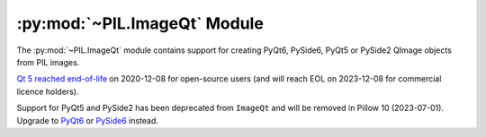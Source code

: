 .. py:module:: PIL.ImageQt
.. py:currentmodule:: PIL.ImageQt

:py:mod:`~PIL.ImageQt` Module
=============================

The :py:mod:`~PIL.ImageQt` module contains support for creating PyQt6, PySide6, PyQt5
or PySide2 QImage objects from PIL images.

`Qt 5 reached end-of-life <https://www.qt.io/blog/qt-5.15-released>`_ on 2020-12-08 for
open-source users (and will reach EOL on 2023-12-08 for commercial licence holders).

Support for PyQt5 and PySide2 has been deprecated from ``ImageQt`` and will be removed
in Pillow 10 (2023-07-01). Upgrade to
`PyQt6 <https://www.riverbankcomputing.com/static/Docs/PyQt6/>`_ or
`PySide6 <https://doc.qt.io/qtforpython/>`_ instead.

.. versionadded:: 1.1.6

.. py:class:: ImageQt(image)

    Creates an :py:class:`~PIL.ImageQt.ImageQt` object from a PIL
    :py:class:`~PIL.Image.Image` object. This class is a subclass of
    QtGui.QImage, which means that you can pass the resulting objects directly
    to PyQt6/PySide6/PyQt5/PySide2 API functions and methods.

    This operation is currently supported for mode 1, L, P, RGB, and RGBA
    images. To handle other modes, you need to convert the image first.
